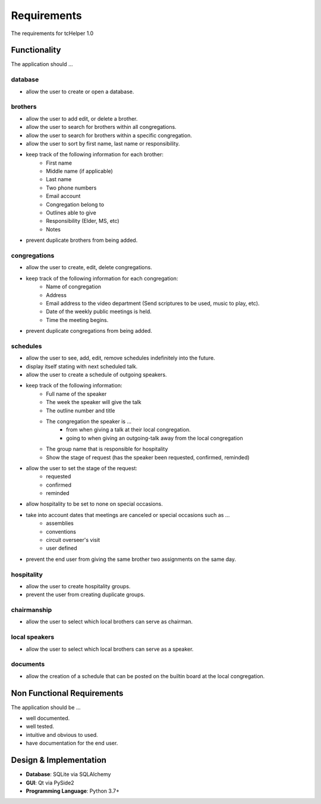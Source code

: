 Requirements
============
The requirements for tcHelper 1.0

Functionality
-------------
The application should ...

database
~~~~~~~~
- allow the user to create or open a database.

brothers
~~~~~~~~
- allow the user to add edit, or delete a brother.
- allow the user to search for brothers within all congregations.
- allow the user to search for brothers within a specific congregation.
- allow the user to sort by first name, last name or responsibility.
- keep track of the following information for each brother:
    - First name
    - Middle name (if applicable)
    - Last name
    - Two phone numbers
    - Email account
    - Congregation belong to
    - Outlines able to give
    - Responsibility (Elder, MS, etc)
    - Notes
- prevent duplicate brothers from being added.

congregations
~~~~~~~~~~~~~
- allow the user to create, edit, delete congregations.
- keep track of the following information for each congregation:
    - Name of congregation
    - Address
    - Email address to the video department (Send scriptures to be used, music to play, etc).
    - Date of the weekly public meetings is held.
    - Time the meeting begins.
- prevent duplicate congregations from being added.

schedules
~~~~~~~~~
- allow the user to see, add, edit, remove schedules indefinitely into the future.
- display itself stating with next scheduled talk.
- allow the user to create a schedule of outgoing speakers.
- keep track of the following information:
    - Full name of the speaker
    - The week the speaker will give the talk
    - The outline number and title
    - The congregation the speaker is ...
        - from when giving a talk at their local congregation.
        - going to when giving an outgoing-talk away from the local congregation
    - The group name that is responsible for hospitality
    - Show the stage of request (has the speaker been requested, confirmed, reminded)
- allow the user to set the stage of the request:
    - requested
    - confirmed
    - reminded
- allow hospitality to be set to none on special occasions.
- take into account dates that meetings are canceled or special occasions such as ...
    - assemblies
    - conventions
    - circuit overseer's visit
    - user defined
- prevent the end user from giving the same brother two assignments on the same day.

hospitality
~~~~~~~~~~~
- allow the user to create hospitality groups.
- prevent the user from creating duplicate groups.

chairmanship
~~~~~~~~~~~~
- allow the user to select which local brothers can serve as chairman.

local speakers
~~~~~~~~~~~~~~
- allow the user to select which local brothers can serve as a speaker.

documents
~~~~~~~~~
- allow the creation of a schedule that can be posted on the builtin board at the local congregation.

Non Functional Requirements
---------------------------
The application should be ...

- well documented.
- well tested.
- intuitive and obvious to used.
- have documentation for the end user.

Design & Implementation
-----------------------
- **Database**: SQLite via SQLAlchemy
- **GUI**: Qt via PySide2
- **Programming Language**: Python 3.7+
